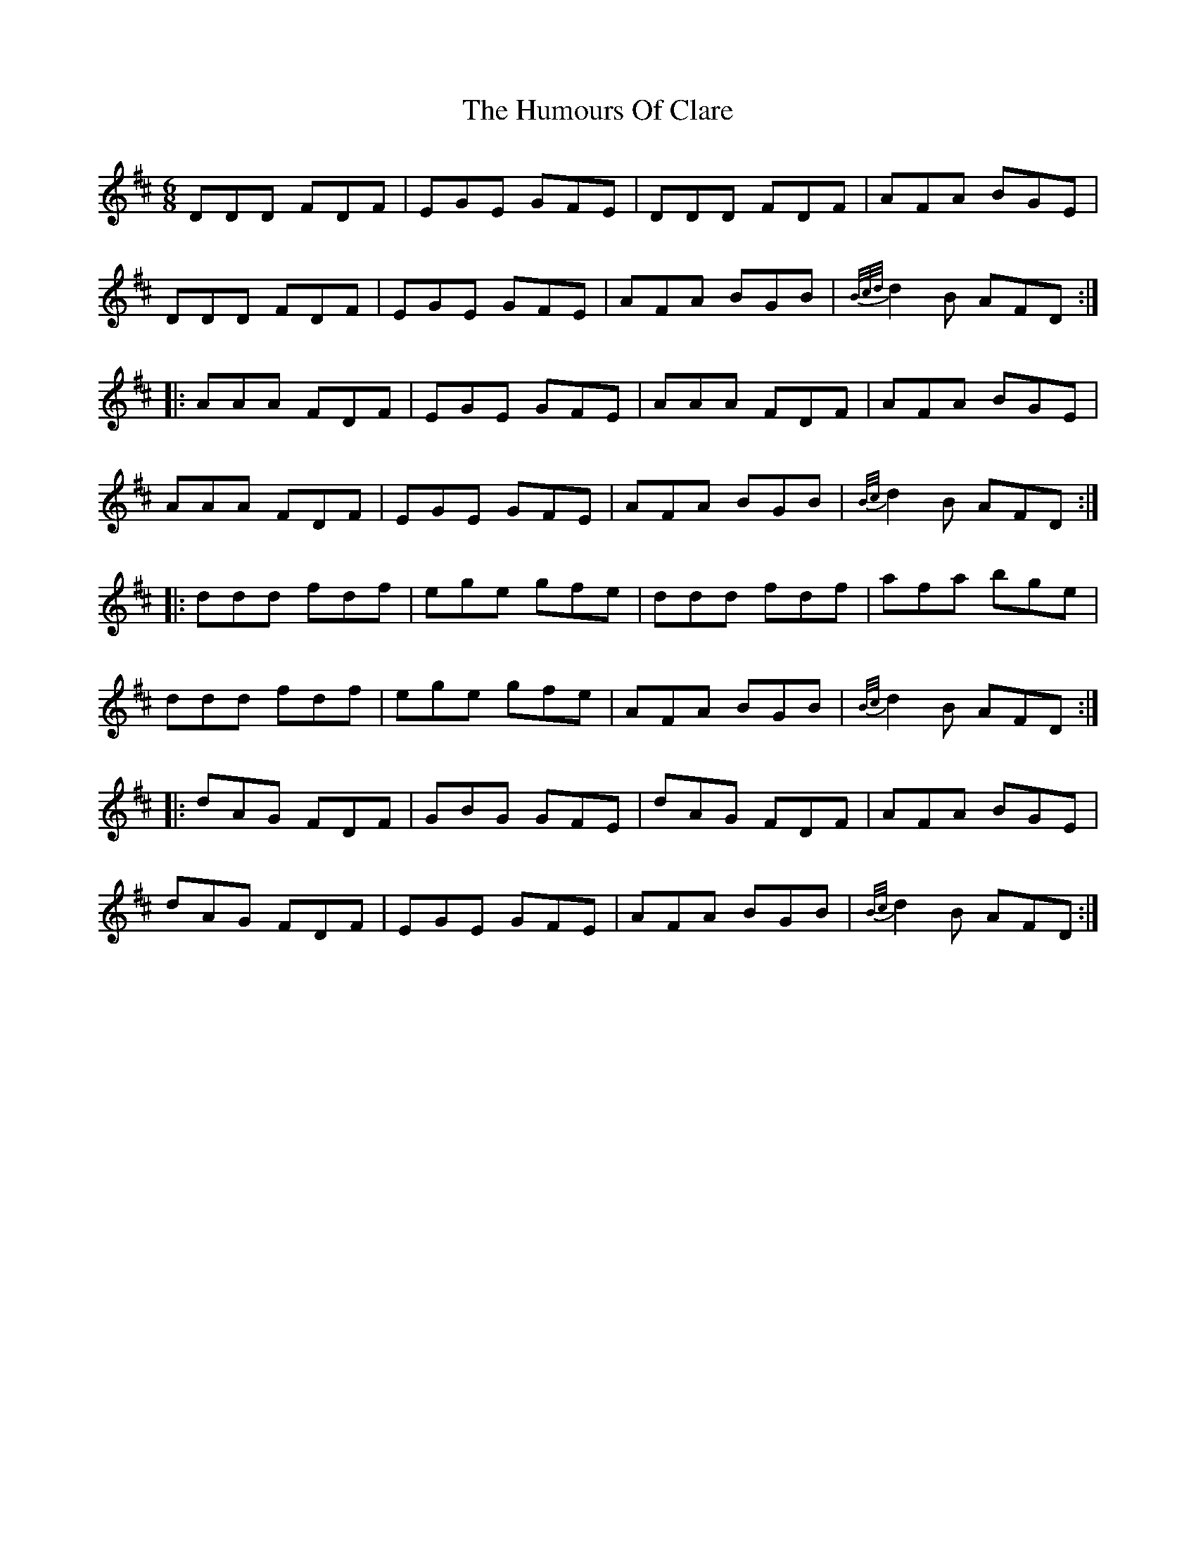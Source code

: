X: 18145
T: Humours Of Clare, The
R: jig
M: 6/8
K: Dmajor
DDD FDF|EGE GFE|DDD FDF|AFA BGE|
DDD FDF|EGE GFE|AFA BGB|{B/c/d/}d2B AFD:|
|:AAA FDF|EGE GFE|AAA FDF|AFA BGE|
AAA FDF|EGE GFE|AFA BGB|{B/c/}d2B AFD:|
|:ddd fdf|ege gfe|ddd fdf|afa bge|
ddd fdf|ege gfe|AFA BGB|{B/c/}d2B AFD:|
|:dAG FDF|GBG GFE|dAG FDF|AFA BGE|
dAG FDF|EGE GFE|AFA BGB|{B/c/}d2B AFD:|

